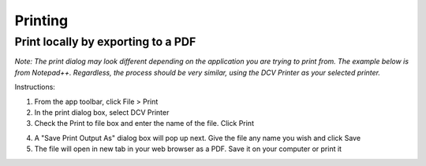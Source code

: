 Printing
=====

Print locally by exporting to a PDF
------------

*Note: The print dialog may look different depending on the application you are trying to print from. The example below is from Notepad++. Regardless, the process should be very similar, using the DCV Printer as your selected printer.*

Instructions:

1. From the app toolbar, click File > Print

2. In the print dialog box, select DCV Printer

3. Check the Print to file box and enter the name of the file. Click Print

.. image:: _static/appstream_print.png

4. A "Save Print Output As" dialog box will pop up next. Give the file any name you wish and click Save

5. The file will open in new tab in your web browser as a PDF. Save it on your computer or print it
